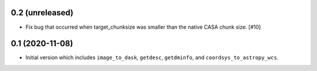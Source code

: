 0.2 (unreleased)
----------------

- Fix bug that occurred when target_chunksize was smaller than the native
  CASA chunk size. [#10]

0.1 (2020-11-08)
----------------

- Initial version which includes ``image_to_dask``, ``getdesc``, ``getdminfo``,
  and ``coordsys_to_astropy_wcs``.
